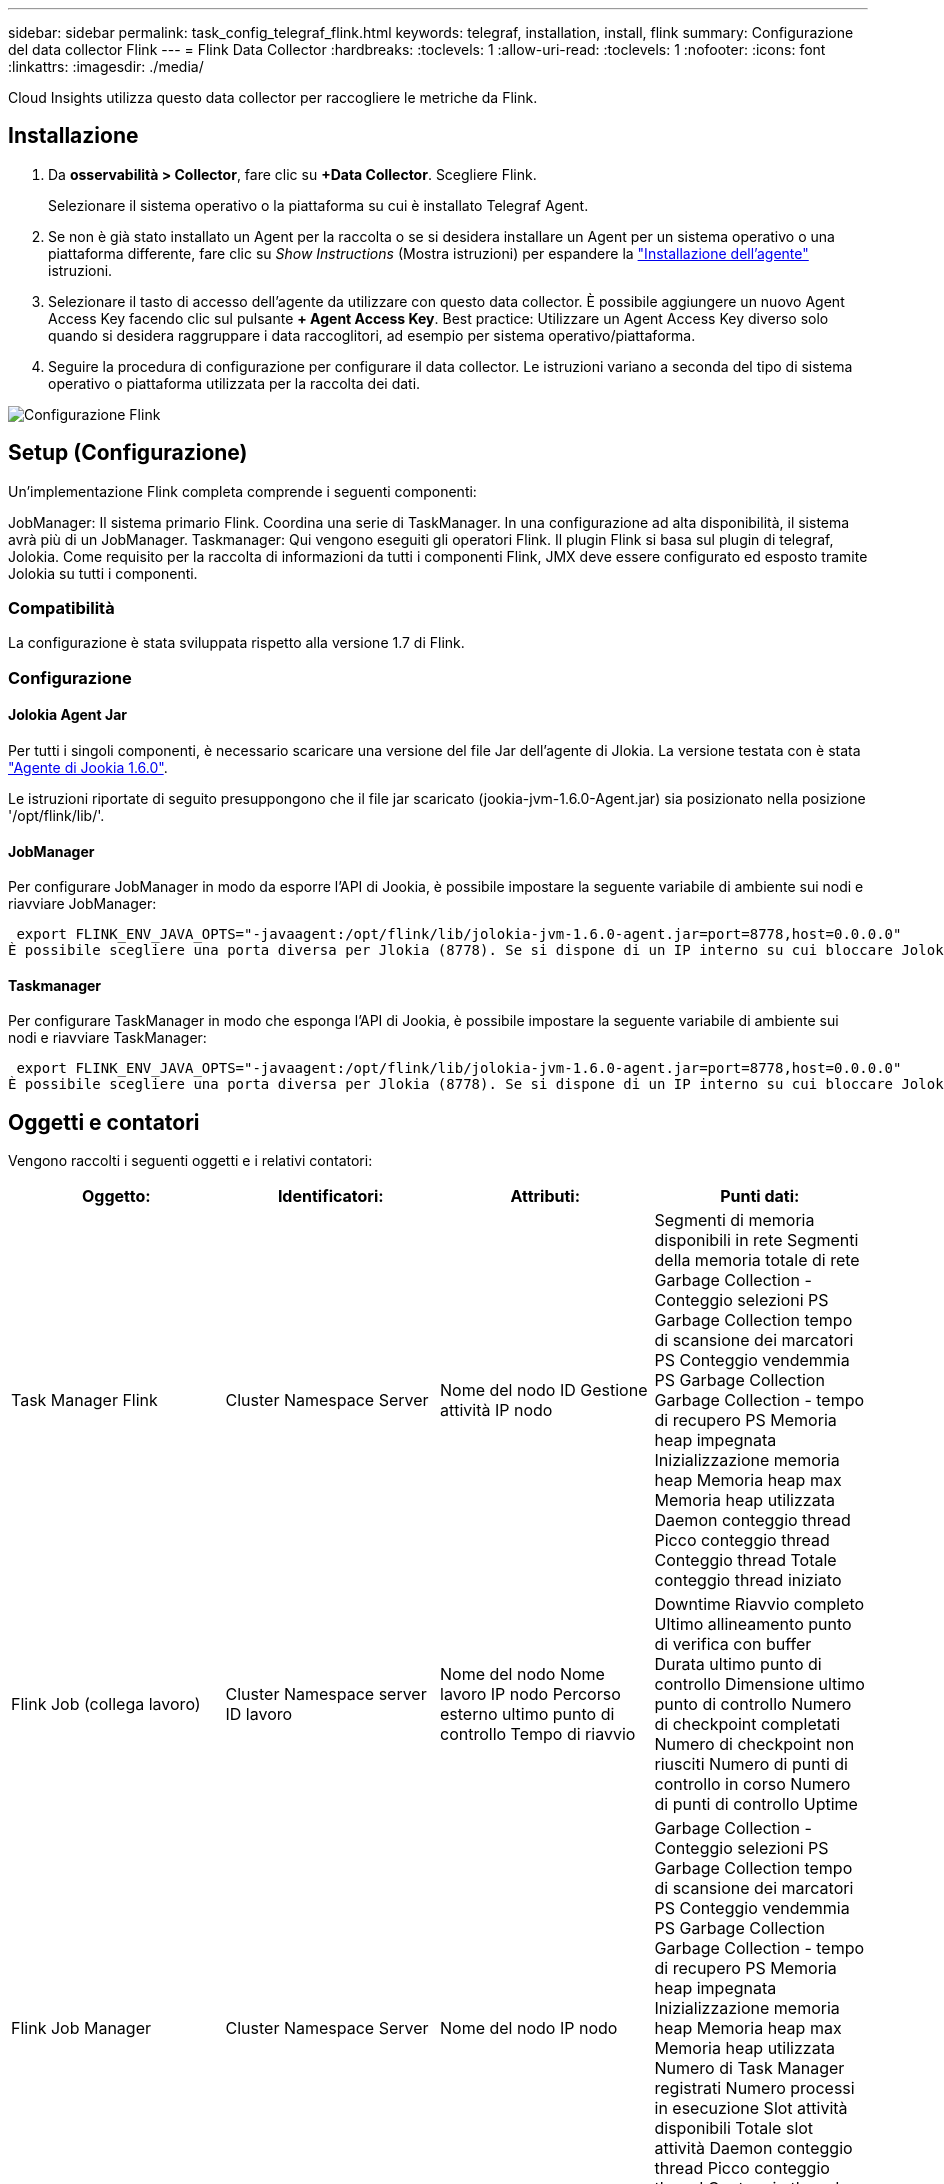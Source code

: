 ---
sidebar: sidebar 
permalink: task_config_telegraf_flink.html 
keywords: telegraf, installation, install, flink 
summary: Configurazione del data collector Flink 
---
= Flink Data Collector
:hardbreaks:
:toclevels: 1
:allow-uri-read: 
:toclevels: 1
:nofooter: 
:icons: font
:linkattrs: 
:imagesdir: ./media/


[role="lead"]
Cloud Insights utilizza questo data collector per raccogliere le metriche da Flink.



== Installazione

. Da *osservabilità > Collector*, fare clic su *+Data Collector*. Scegliere Flink.
+
Selezionare il sistema operativo o la piattaforma su cui è installato Telegraf Agent.

. Se non è già stato installato un Agent per la raccolta o se si desidera installare un Agent per un sistema operativo o una piattaforma differente, fare clic su _Show Instructions_ (Mostra istruzioni) per espandere la link:task_config_telegraf_agent.html["Installazione dell'agente"] istruzioni.
. Selezionare il tasto di accesso dell'agente da utilizzare con questo data collector. È possibile aggiungere un nuovo Agent Access Key facendo clic sul pulsante *+ Agent Access Key*. Best practice: Utilizzare un Agent Access Key diverso solo quando si desidera raggruppare i data raccoglitori, ad esempio per sistema operativo/piattaforma.
. Seguire la procedura di configurazione per configurare il data collector. Le istruzioni variano a seconda del tipo di sistema operativo o piattaforma utilizzata per la raccolta dei dati.


image:FlinkDCConfigWindows.png["Configurazione Flink"]



== Setup (Configurazione)

Un'implementazione Flink completa comprende i seguenti componenti:

JobManager: Il sistema primario Flink. Coordina una serie di TaskManager. In una configurazione ad alta disponibilità, il sistema avrà più di un JobManager.
Taskmanager: Qui vengono eseguiti gli operatori Flink.
Il plugin Flink si basa sul plugin di telegraf, Jolokia. Come requisito per la raccolta di informazioni da tutti i componenti Flink, JMX deve essere configurato ed esposto tramite Jolokia su tutti i componenti.



=== Compatibilità

La configurazione è stata sviluppata rispetto alla versione 1.7 di Flink.



=== Configurazione



==== Jolokia Agent Jar

Per tutti i singoli componenti, è necessario scaricare una versione del file Jar dell'agente di Jlokia. La versione testata con è stata link:https://jolokia.org/download.html["Agente di Jookia 1.6.0"].

Le istruzioni riportate di seguito presuppongono che il file jar scaricato (jookia-jvm-1.6.0-Agent.jar) sia posizionato nella posizione '/opt/flink/lib/'.



==== JobManager

Per configurare JobManager in modo da esporre l'API di Jookia, è possibile impostare la seguente variabile di ambiente sui nodi e riavviare JobManager:

 export FLINK_ENV_JAVA_OPTS="-javaagent:/opt/flink/lib/jolokia-jvm-1.6.0-agent.jar=port=8778,host=0.0.0.0"
È possibile scegliere una porta diversa per Jlokia (8778). Se si dispone di un IP interno su cui bloccare Jolokia, è possibile sostituire il "catch all" 0.0.0.0 con il proprio IP. Si noti che questo IP deve essere accessibile dal plugin telegraf.



==== Taskmanager

Per configurare TaskManager in modo che esponga l'API di Jookia, è possibile impostare la seguente variabile di ambiente sui nodi e riavviare TaskManager:

 export FLINK_ENV_JAVA_OPTS="-javaagent:/opt/flink/lib/jolokia-jvm-1.6.0-agent.jar=port=8778,host=0.0.0.0"
È possibile scegliere una porta diversa per Jlokia (8778). Se si dispone di un IP interno su cui bloccare Jolokia, è possibile sostituire il "catch all" 0.0.0.0 con il proprio IP. Si noti che questo IP deve essere accessibile dal plugin telegraf.



== Oggetti e contatori

Vengono raccolti i seguenti oggetti e i relativi contatori:

[cols="<.<,<.<,<.<,<.<"]
|===
| Oggetto: | Identificatori: | Attributi: | Punti dati: 


| Task Manager Flink | Cluster
Namespace
Server | Nome del nodo
ID Gestione attività
IP nodo | Segmenti di memoria disponibili in rete
Segmenti della memoria totale di rete
Garbage Collection - Conteggio selezioni PS
Garbage Collection tempo di scansione dei marcatori PS
Conteggio vendemmia PS Garbage Collection
Garbage Collection - tempo di recupero PS
Memoria heap impegnata
Inizializzazione memoria heap
Memoria heap max
Memoria heap utilizzata
Daemon conteggio thread
Picco conteggio thread
Conteggio thread
Totale conteggio thread iniziato 


| Flink Job (collega lavoro) | Cluster
Namespace
server
ID lavoro | Nome del nodo
Nome lavoro
IP nodo
Percorso esterno ultimo punto di controllo
Tempo di riavvio | Downtime
Riavvio completo
Ultimo allineamento punto di verifica con buffer
Durata ultimo punto di controllo
Dimensione ultimo punto di controllo
Numero di checkpoint completati
Numero di checkpoint non riusciti
Numero di punti di controllo in corso
Numero di punti di controllo
Uptime 


| Flink Job Manager | Cluster
Namespace
Server | Nome del nodo
IP nodo | Garbage Collection - Conteggio selezioni PS
Garbage Collection tempo di scansione dei marcatori PS
Conteggio vendemmia PS Garbage Collection
Garbage Collection - tempo di recupero PS
Memoria heap impegnata
Inizializzazione memoria heap
Memoria heap max
Memoria heap utilizzata
Numero di Task Manager registrati
Numero processi in esecuzione
Slot attività disponibili
Totale slot attività
Daemon conteggio thread
Picco conteggio thread
Conteggio thread
Totale conteggio thread iniziato 


| Attività Flink | Cluster
Namespace
ID lavoro
ID attività | Server
Nome del nodo
Nome lavoro
Indice attività secondaria
ID tentativo attività
Numero tentativo attività
Nome attività
ID Gestione attività
IP nodo
Watermark di input corrente | Buffer in utilizzo pool
Buffer in lunghezza coda
Buffer out Pool Usage
Buffer fuori lunghezza coda
Buffer numerici in locale
Numero di buffer nel conteggio locale al secondo
Buffer numerici in velocità locale al secondo
Buffer numerici in remoto
Numero di buffer in remoto al secondo
Buffer numerici in Remote per Second Rate
Buffer numeri fuori
Numero buffer out al secondo
Numero buffer fuori al secondo tasso
Numero byte in locale
Numero di byte nel conteggio locale al secondo
Numero di byte in velocità locale al secondo
Numero byte in remoto
Numero di byte nel conteggio remoto al secondo
Numero di byte in Remote per Second Rate (velocità remota per secondo)
Numero byte in uscita
Numero byte in uscita al secondo
Numero di byte in uscita per secondo velocità
Numero record in
Numero di record per secondo
Numero di record per secondo tasso
Record numero in uscita
Numero record in uscita per secondo
Numero record fuori per secondo tasso 


| Operatore attività Flink | Cluster
Namespace
ID lavoro
ID operatore
ID attività | Server
Nome del nodo
Nome lavoro
Nome operatore
Indice attività secondaria
ID tentativo attività
Numero tentativo attività
Nome attività
ID Gestione attività
IP nodo | Watermark di input corrente
Watermark uscita corrente
Numero record in
Numero di record per secondo
Numero di record per secondo tasso
Record numero in uscita
Numero record in uscita per secondo
Numero record fuori per secondo tasso
Numero di registrazioni tardive escluse
Partizioni assegnate
Velocità di consumo byte
Latenza media commit
Latenza commit max
Tasso di impegno
Commit non riusciti
Commit riusciti
Velocità di chiusura connessione
Numero di connessioni
Velocità di creazione della connessione
Conta
Latenza media recupero
Latenza recupero max
Velocità di recupero
Dimensione di recupero media
Dimensioni max. Recupero
Tempo medio di recupero acceleratore
Tempo max. Accelerazione recupero
Frequenza heartbeat
Velocità byte in entrata
Rapporto io
Media tempo io (ns)
Rapporto di attesa io
Media tempo di attesa io (ns)
Tariffa di iscrizione
Media tempo di registrazione
Ultimo heartbeat fa
Velocità i/o rete
Velocità byte in uscita
Registra il tasso di consumo
Lag. Record max
Media record per richiesta
Richiedi tariffa
Dimensione richiesta media
Dimensione richiesta max
Velocità di risposta
Selezionare velocità
Velocità di sincronizzazione
Media tempo di sincronizzazione
Tempo di risposta heartbeat max
Tempo di registrazione max
Tempo di sincronizzazione max 
|===


== Risoluzione dei problemi

Per ulteriori informazioni, consultare link:concept_requesting_support.html["Supporto"] pagina.
